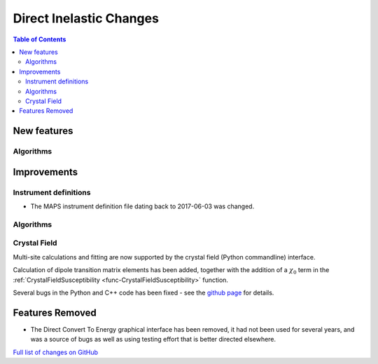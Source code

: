 ========================
Direct Inelastic Changes
========================

.. contents:: Table of Contents
   :local:

New features
------------

Algorithms
##########

Improvements
------------

Instrument definitions
######################

* The MAPS instrument definition file dating back to 2017-06-03 was changed.

Algorithms
##########



Crystal Field
#############

Multi-site calculations and fitting are now supported by the crystal field (Python commandline) interface. 

Calculation of dipole transition matrix elements has been added, together with the addition of a :math:`\chi_0` term in the :ref:`CrystalFieldSusceptibility <func-CrystalFieldSusceptibility>` function. 

Several bugs in the Python and C++ code has been fixed - see the `github page <https://github.com/mantidproject/mantid/pull/21604>`_ for details.

Features Removed
----------------

* The Direct Convert To Energy graphical interface has been removed, it had not been used for several years, and was a source of bugs as well as using testing effort that is better directed elsewhere.

`Full list of changes on GitHub <http://github.com/mantidproject/mantid/pulls?q=is%3Apr+milestone%3A%22Release+3.12%22+is%3Amerged+label%3A%22Component%3A+Direct+Inelastic%22>`_
